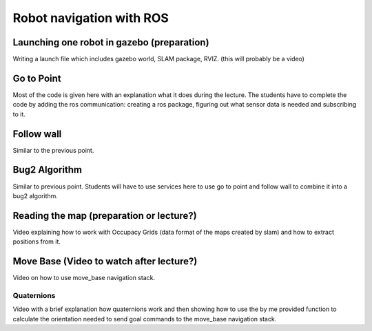 .. _ros_robot_navigation:

**********************************
Robot navigation with ROS
**********************************

Launching one robot in gazebo (preparation)
========================================================
Writing a launch file which includes gazebo world, SLAM package, RVIZ. (this will probably be a video)

Go to Point
============================
Most of the code is given here with an explanation what it does during the lecture. The students have to complete the code by adding the ros communication: creating a ros package, figuring out what sensor data is needed and subscribing to it.

Follow wall
============================
Similar to the previous point.

Bug2 Algorithm
============================
Similar to previous point. Students will have to use services here to use go to point and follow wall to combine it into a bug2 algorithm.

Reading the map (preparation or lecture?)
==========================================
Video explaining how to work with Occupacy Grids (data format of the maps created by slam) and how to extract positions from it.

Move Base (Video to watch after lecture?)
========================================================
Video on how to use move_base navigation stack.

Quaternions
-------------
Video with a brief explanation how quaternions work and then showing how to use the by me provided function to calculate the orientation needed to send goal commands to the move_base navigation stack.
